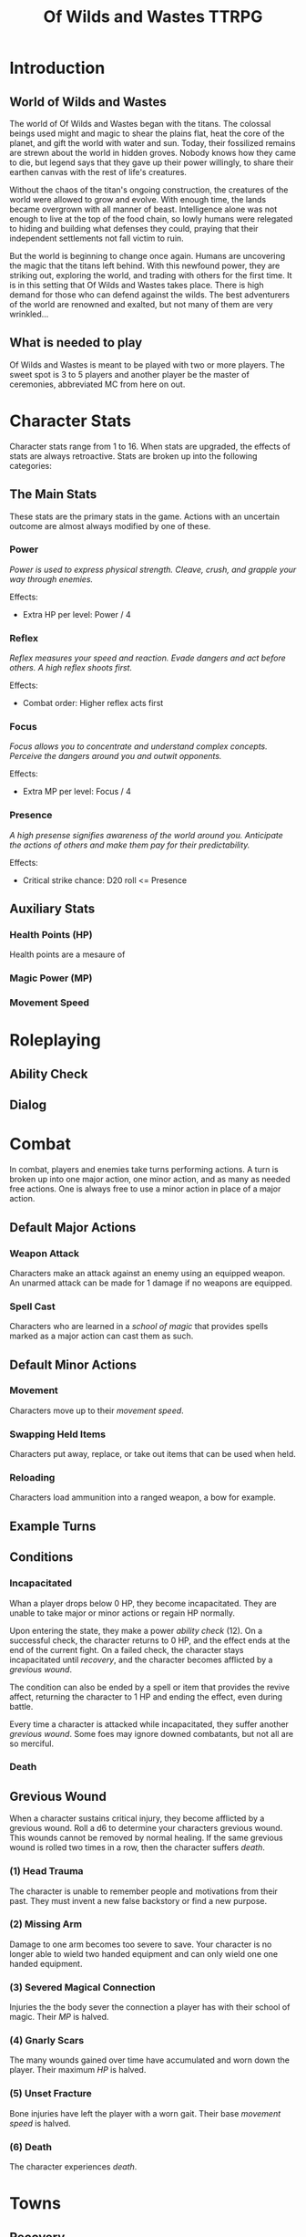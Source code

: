 #+Title: Of Wilds and Wastes TTRPG

* Introduction

** World of Wilds and Wastes
The world of Of Wilds and Wastes began with the titans. The colossal beings used might and magic to shear the plains flat, heat the core of the planet, and gift the world with water and sun. Today, their fossilized remains are strewn about the world in hidden groves. Nobody knows how they came to die, but legend says that they gave up their power willingly, to share their earthen canvas with the rest of life's creatures.

Without the chaos of the titan's ongoing construction, the creatures 
of the world were allowed to grow and evolve. With enough time, the lands became overgrown with all manner of beast. Intelligence alone was not enough to live at the top of the food chain, so lowly humans were relegated to hiding and building what defenses they could, praying that their independent settlements not fall victim to ruin.

But the world is beginning to change once again. Humans are uncovering the magic that the titans left behind. With this newfound power, they are striking out, exploring the world, and trading with others for the first time. It is in this setting that Of Wilds and Wastes takes place. There is high demand for those who can defend against the wilds. The best adventurers of the world are renowned and exalted, but not many of them are very wrinkled...

** What is needed to play

Of Wilds and Wastes is meant to be played with two or more players. The sweet spot is 3 to 5 players and another player be the master of ceremonies, abbreviated MC from here on out.

* Character Stats

Character stats range from 1 to 16. When stats are upgraded, the effects of stats are always retroactive. Stats are broken up into the following categories:

** The Main Stats

These stats are the primary stats in the game. Actions with an uncertain outcome are almost always modified by one of these.

*** Power

/Power is used to express physical strength. Cleave, crush, and grapple your way through enemies./

Effects:

- Extra HP per level: Power / 4

*** Reflex

/Reflex measures your speed and reaction. Evade dangers and act before others. A high reflex shoots first./

Effects:

- Combat order: Higher reflex acts first

*** Focus

/Focus allows you to concentrate and understand complex concepts. Perceive the dangers around you and outwit opponents./

Effects:

- Extra MP per level: Focus / 4

*** Presence

/A high presense signifies awareness of the world around you. Anticipate the actions of others and make them pay for their predictability./

Effects:

- Critical strike chance: D20 roll <= Presence

** Auxiliary Stats

*** Health Points (HP)

Health points are a mesaure of 

*** Magic Power (MP)

*** Movement Speed

* Roleplaying

** Ability Check

** Dialog

* Combat

In combat, players and enemies take turns performing actions. A turn is broken up into one major action, one minor action, and as many as needed free actions. One is always free to use a minor action in place of a major action.

** Default Major Actions

*** Weapon Attack

Characters make an attack against an enemy using an equipped weapon. An unarmed attack can be made for 1 damage if no weapons are equipped.

*** Spell Cast

Characters who are learned in a [[*Systems of Magic][school of magic]] that provides spells marked as a major action can cast them as such.

** Default Minor Actions

*** Movement

Characters move up to their [[*Movement Speed][movement speed]].

*** Swapping Held Items

Characters put away, replace, or take out items that can be used when held.

*** Reloading

Characters load ammunition into a ranged weapon, a bow for example.

** Example Turns

** Conditions

*** Incapacitated

Whan a player drops below 0 HP, they become incapacitated. They are unable to take major or minor actions or regain HP normally.

Upon entering the state, they make a power [[* Ability Check][ability check]] (12). On a successful check, the character returns to 0 HP, and the effect ends at the end of the current fight. On a failed check, the character stays incapacitated until [[* Recovery][recovery]], and the character becomes afflicted by a [[* Grevious Wound][grevious wound]].

The condition can also be ended by a spell or item that provides the revive affect, returning the character to 1 HP and ending the effect, even during battle.

Every time a character is attacked while incapacitated, they suffer another [[*Grevious Wound][grevious wound]]. Some foes may ignore downed combatants, but not all are so merciful.

*** Death

** Grevious Wound

When a character sustains critical injury, they become afflicted by a grevious wound. Roll a d6 to determine your characters grevious wound. This wounds cannot be removed by normal healing. If the same grevious wound is rolled two times in a row, then the character suffers [[* Death][death]].

*** (1) Head Trauma

The character is unable to remember people and motivations from their past. They must invent a new false backstory or find a new purpose.

*** (2) Missing Arm

Damage to one arm becomes too severe to save. Your character is no longer able to wield two handed equipment and can only wield one one handed equipment.

*** (3) Severed Magical Connection

Injuries the the body sever the connection a player has with their school of magic. Their [[* Magic Power (MP)][MP]] is halved.

*** (4) Gnarly Scars

The many wounds gained over time have accumulated and worn down the player. Their maximum [[* Health Points (HP)][HP]] is halved.

*** (5) Unset Fracture

Bone injuries have left the player with a worn gait. Their base [[* Movement Speed][movement speed]] is halved.

*** (6) Death

The character experiences [[* Death][death]].

* Towns

** Recovery 

** Spending Time

* Player Classes

** Tactician

/"Victory requires no hope, it is assured."/

Tacticians are able to survey a battlefield with ease. They are able to command allies, increasing their battle effectiveness, and have insight into enemies traits.

HP per Level: 8
MP per Level: 8
One standard magic system

** Mercenary

/"Imagine bringing a pen to battle."/

Mercenaries are masters of combat and weaponry, able to wield the rarest weapons and strongest armors. Cleaving and rending is the way of the Mercenary.

HP per Level: 10
MP per Level: 6
One standard magic system

** Assassin

/"How easy one slips into the long dark."/

Assassins are skilled dealing damage through the use of well placed attacks and devious weapon modifications. Few can stand before an Assassin and live to tell the tale.

HP per Level: 8
HP per Level: 8
One standard magic system

** Scholar

/"To seek no knowledge is to squander life and live as does the commonest weed."/

Scholars are those who seek to understand the titan's influence on the world. The knowledge is only a mimicry, but even a fraction of that power is enough to demand respect.

HP per Level: 6
HP per Level: 10
One advanced magic system

** Beastheart

/"Roar."/

Beasthearts are those who have formed a strong bond with a beast of nature. Time spent in the wilds has formed a shared consciousness with the beastheart's closest animal companion.

** Bereft

/"Passed by without so much as a glance."/

The Bereft are those without any advantage. Unlikely adventurers, but it is not for fate to say who are the greats.

HP per Level: 6
MP per Level: 0

* Systems of Magic

** Standard Magics

*** Runecast
The Runecast are warriors that pursue the study of the ancient written language of the titans. By etching these runic symbols into their weapons and armor, they are able to augment their combat ability.

*** Spirit Caller
Spirit Callers hold a spiritual bond with the titans. In death, the titans retain the ability to influence the world through the desires of those who can call to them.

*** Harvester
Harvesters utilize the remains of titans to extract power from the carcasses of monsters twisting them to their own purposes.

*** Weird
Some phenomenon are without explanation. Whatever was there to wind the clock of time for the first time, indifferent to the world that was set in motion, can sometimes leave its traces on the world's denizens. It's unknown why this happens, but the effect are striking.

** Advanced Magics

*** Ancient Whisperer
The Ancient Whisperers have studied the spoken language of the titans. Through great mental exertion, they can recall the forgotten language of the titans shaping the world as the titans once did.

*** Elementalist
Elementalists draw from the latent magic left behind from the construction of the world.

* Equipment Classes
* Terminology
